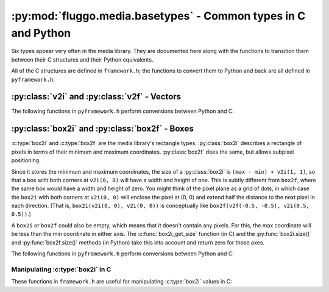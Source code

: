 .. highlight:: c

***************************************************************
:py:mod:`fluggo.media.basetypes` - Common types in C and Python
***************************************************************

Six types appear very often in the media library. They are documented here along
with the functions to transition them between their C structures and their Python
equivalents.

All of the C structures are defined in ``framework.h``; the functions to convert
them to Python and back are all defined in ``pyframework.h``.

:py:class:`v2i` and :py:class:`v2f` - Vectors
=============================================

.. py:class:: v2i(x, y)

    A tuple representing an integer vector at (*x*, *y*). It can also be initialized
    with another tuple or :py:class:`v2i`.

    The :c:type:`v2i` structure is the C equivalent::

        typedef struct {
            int x, y;
        } v2i;

.. py:class:: v2f(x, y)

    A tuple representing a floating-point vector at (*x*, *y*). It can also be initialized
    with another tuple or :py:class:`v2f`.

    The :c:type:`v2f` structure is the C equivalent::

        typedef struct {
            float x, y;
        } v2f;

The following functions in ``pyframework.h`` perform conversions between Python and C:

.. c:function:: PyObject *py_make_v2i(v2i *v)
    PyObject *py_make_v2f(v2f *v)

    Convert the C :c:type:`v2i` and :c:type:`v2f` types to
    the equivalent Python :py:class:`v2i` and :py:class:`v2f`.

.. c:function:: bool py_parse_v2i(PyObject *obj, v2i *v)
    bool py_parse_v2f(PyObject *obj, v2f *v)

    Parse Python integer or float tuples and store their values in *v* as the
    equivalent :c:type:`v2i` and :c:type:`v2f` C types. If *obj* cannot be converted,
    these functions set an exception and return false.

:py:class:`box2i` and :py:class:`box2f` - Boxes
===============================================

:c:type:`box2i` and :c:type:`box2f` are the media library's rectangle types.
:py:class:`box2i` describes a rectangle of pixels in terms of their minimum and
maximum coordinates. :py:class:`box2f` does the same, but allows subpixel positioning.

Since it stores the minimum and maximum coordinates, the size of a :py:class:`box2i`
is ``(max - min) + v2i(1, 1)``, so that a box with both corners at ``v2i(0, 0)``
will have a width and height of one. This is subtly different from ``box2f``,
where the same box would have a width and height of zero. You might think of the
pixel plane as a grid of dots, in which case the ``box2i`` with both corners at
``v2i(0, 0)`` will enclose the pixel at (0, 0) and extend half the distance to
the next pixel in each direction. (That is, ``box2i(v2i(0, 0), v2i(0, 0))`` is
conceptually like ``box2f(v2f(-0.5, -0.5), v2i(0.5, 0.5))``.)

A ``box2i`` or ``box2f`` could also be empty, which means that it doesn't contain
any pixels. For this, the max coordinate will be less than the min coordinate in
either axis. The :c:func:`box2i_get_size` function (in C) and the :py:func:`box2i.size()`
and :py:func:`box2f.size()` methods (in Python) take this into account and return
zero for those axes.

.. py:class:: box2i(min, max)

    A tuple containing two :py:class:`v2i` values. You can pass them as *min* and
    *max*, you can supply four coordinates as *min_x*, *min_y*, *max_x*, and *max_y*,
    or you can give another tuple:

    .. code-block:: python

        from fluggo.media.basetypes import box2i, v2i

        # All of these forms will work
        box = box2i(v2i(10, 20), v2i(30, 40))
        box = box2i(10, 20, 30, 40)
        box = box2i(box)

    The C equivalent in ``framework.h`` is::

        typedef struct {
            v2i min, max;
        } box2i;

    .. py:attribute:: box2i.min

        A :py:class:`v2i` value with the minimum coordinates of the box. Read-only.

    .. py:attribute:: box2i.max

        A :py:class:`v2i` value with the maximum coordinates of the box. Read-only.

    .. py:attribute: box2i.width

        The width of the box, which may be zero. Read-only.

    .. py:attribute: box2i.height

        The height of the box, which may be zero. Read-only.

    .. py:method:: box2i.size()

        Return a :py:class:`v2i` value with the size of the box.

    .. py:method:: box2i.empty()

        Return ``True`` if the box is empty.

    .. py:method:: box2i.__nonzero__()
        box2i.__bool__()

        Return ``True`` if the box is not empty (``if box``).

.. py:class:: box2f(min, max)

    The same concept as :py:class:`box2i`, except as a tuple of two :py:class:`v2f`
    values. The C equivalent is::

        typedef struct {
            v2f min, max;
        } box2f;

The following functions in ``pyframework.h`` perform conversions between Python and C:

.. c:function:: PyObject *py_make_box2i(box2i *box)
    PyObject *py_make_box2f(box2f *box)

    Convert the C :c:type:`box2i` and :c:type:`box2f` types to
    the equivalent Python :py:class:`box2i` and :py:class:`box2f`.

.. c:function:: bool py_parse_box2i(PyObject *obj, box2i *box)
    bool py_parse_box2f(PyObject *obj, box2f *box)

    Parse Python integer or float tuples and store their values in *box* as the
    equivalent :c:type:`box2i` and :c:type:`box2f` C types. If *obj* cannot be converted,
    these functions set an exception and return false.

Manipulating :c:type:`box2i` in C
---------------------------------

These functions in ``framework.h`` are useful for manipulating :c:type:`box2i` values in C:

.. c:function:: static inline void box2i_set(box2i *box, int minX, int minY, int maxX, int maxY)

    Set the *box*'s corners to the specified minimum and maximum coordinates.

.. c:function:: static inline void box2i_set_empty(box2i *box)

    Set the given *box* to empty.

.. c:function:: static inline bool box2i_is_empty(const box2i *box)

    Determine if the given *box* is empty (one of the axes' min coordinates is greater than its max) and return true if it is.

.. c:function:: static inline void box2i_intersect(box2i *result, const box2i *first, const box2i *second)

    Intersect *first* with *second* and give the result in *result*.

    If *first* or *second* is empty, the result will be empty.

.. c:function:: static inline void box2i_union(box2i *result, const box2i *first, const box2i *second)

    Get the union of *first* and *second* and store the result in *result*.

    **Unlike** :c:func:`box2i_intersect`, if either of the boxes is empty, the result is undefined.

.. c:function:: static inline void box2i_normalize(box2i *result)

    Normalize a box so that if either of its axes are backwards (resulting in an empty box), they are flipped so that the box is non-empty.

.. c:function:: static inline void box2i_get_size(const box2i *box, v2i *result)

    Get the size of the *box* and store it in *result*. If the box is empty, one or both of the axes will have a size of zero.

